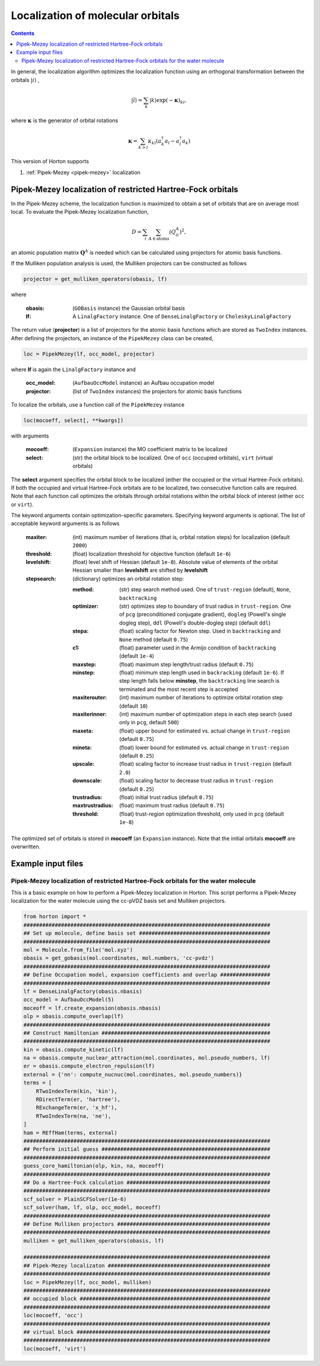 .. _localization:

Localization of molecular orbitals
######################################

.. contents::


In general, the localization algorithm optimizes the localization function using an orthogonal transformation between the orbitals :math:`\vert i \rangle` ,

.. math::

    \vert \tilde{i} \rangle = \sum_k \vert k \rangle \exp(-\mathbf{\kappa})_{ki},

where :math:`\mathbf{\kappa}` is the generator of orbital rotations

.. math::

    \mathbf{\kappa} = \sum_{k > l} \kappa_{kl} (a^\dagger_k a_l - a^\dagger_l a_k)

This version of Horton supports

1. :ref:`Pipek-Mezey <pipek-mezey>` localization


.. _pipek-mezey:

Pipek-Mezey localization of restricted Hartree-Fock orbitals
============================================================

In the Pipek-Mezey scheme, the localization function is maximized to obtain a set of orbitals that are on average most local. To evaluate the Pipek-Mezey localization function,

.. math::

    D = \sum_{i} \sum_{A \in \textrm{atoms}} (Q_{ii}^A)^2,

an atomic population matrix :math:`\mathbf{Q}^A` is needed which can be calculated using projectors for atomic basis functions.

If the Mulliken population analysis is used, the Mulliken projectors can be constructed as follows

.. code-block:: python

    projector = get_mulliken_operators(obasis, lf)

where

    :obasis: (``GOBasis`` instance) the Gaussian orbital basis
    :lf: A ``LinalgFactory`` instance. One of ``DenseLinalgFactory`` or ``CholeskyLinalgFactory``

The return value (**projector**) is a list of projectors for the atomic basis functions which are stored as ``TwoIndex`` instances. After defining the projectors, an instance of the ``PipekMezey`` class can be created,

.. code-block:: python

    loc = PipekMezey(lf, occ_model, projector)

where **lf** is again the ``LinalgFactory`` instance and

    :occ_model: (``AufbauOccModel`` instance) an Aufbau occupation model
    :projector: (list of ``TwoIndex`` instances) the projectors for atomic basis functions

To localize the orbitals, use a function call of the ``PipekMezey`` instance

.. code-block:: python

    loc(mocoeff, select[, **kwargs])

with arguments

    :mocoeff: (``Expansion`` instance) the MO coefficient matrix to be localized
    :select: (str) the orbital block to be localized. One of ``occ`` (occupied orbitals), ``virt`` (virtual orbitals)

The **select** argument specifies the orbital block to be localized (either the occupied or the virtual Hartree-Fock orbitals). If both the occupied and virtual Hartree-Fock orbitals are to be localized, two consecutive function calls are required. Note that each function call optimizes the orbitals through orbital rotations within the orbital block of interest (either ``occ`` or ``virt``).

The keyword arguments contain optimization-specific parameters. Specifying keyword arguments is optional. The list of acceptable keyword arguments is as follows

    :maxiter: (int) maximum number of iterations (that is, orbital rotation steps) for localization (default ``2000``)

    :threshold: (float)  localization threshold for objective function (default ``1e-6``)

    :levelshift: (float) level shift of Hessian (default ``1e-8``). Absolute value of elements of the orbital Hessian smaller than **levelshift** are shifted by **levelshift**

    :stepsearch: (dictionary) optimizes an orbital rotation step:

              :method: (str) step search method used. One of ``trust-region`` (default), ``None``,  ``backtracking``
              :optimizer: (str) optimizes step to boundary of trust radius in ``trust-region``. One of ``pcg`` (preconditioned conjugate gradient), ``dogleg`` (Powell's single dogleg step), ``ddl`` (Powell's double-dogleg step) (default ``ddl``)
              :stepa: (float) scaling factor for Newton step. Used in ``backtracking`` and ``None`` method (default ``0.75``)
              :c1: (float) parameter used in the Armijo condition of ``backtracking`` (default ``1e-4``)
              :maxstep: (float) maximum step length/trust radius (default ``0.75``)
              :minstep: (float) minimum step length used in ``backracking`` (default ``1e-6``). If step length falls below **minstep**, the ``backtracking`` line search is terminated and the most recent step is accepted
              :maxiterouter: (int) maximum number of iterations to optimize orbital rotation step  (default ``10``)
              :maxiterinner: (int) maximum number of optimization steps in each step search (used only in ``pcg``, default ``500``)
              :maxeta: (float) upper bound for estimated vs. actual change in ``trust-region`` (default ``0.75``)
              :mineta: (float) lower bound for estimated vs. actual change in ``trust-region`` (default ``0.25``)
              :upscale: (float) scaling factor to increase trust radius in ``trust-region`` (default ``2.0``)
              :downscale: (float) scaling factor to decrease trust radius in ``trust-region`` (default ``0.25``)
              :trustradius: (float) initial trust radius (default ``0.75``)
              :maxtrustradius: (float) maximum trust radius (default ``0.75``)
              :threshold: (float) trust-region optimization threshold, only used in ``pcg`` (default ``1e-8``)

The optimized set of orbitals is stored in **mocoeff** (an ``Expansion`` instance). Note that the initial orbitals **mocoeff** are overwritten.


Example input files
===================

Pipek-Mezey localization of restricted Hartree-Fock orbitals for the water molecule
-----------------------------------------------------------------------------------

This is a basic example on how to perform a Pipek-Mezey localization in Horton. This script performs a Pipek-Mezey localization for the water molecule using the cc-pVDZ basis set and Mulliken projectors.

.. code-block:: python

    from horton import *
    ###############################################################################
    ## Set up molecule, define basis set ##########################################
    ###############################################################################
    mol = Molecule.from_file('mol.xyz')
    obasis = get_gobasis(mol.coordinates, mol.numbers, 'cc-pvdz')
    ###############################################################################
    ## Define Occupation model, expansion coefficients and overlap ################
    ###############################################################################
    lf = DenseLinalgFactory(obasis.nbasis)
    occ_model = AufbauOccModel(5)
    moceoff = lf.create_expansion(obasis.nbasis)
    olp = obasis.compute_overlap(lf)
    ###############################################################################
    ## Construct Hamiltonian ######################################################
    ###############################################################################
    kin = obasis.compute_kinetic(lf)
    na = obasis.compute_nuclear_attraction(mol.coordinates, mol.pseudo_numbers, lf)
    er = obasis.compute_electron_repulsion(lf)
    external = {'nn': compute_nucnuc(mol.coordinates, mol.pseudo_numbers)}
    terms = [
        RTwoIndexTerm(kin, 'kin'),
        RDirectTerm(er, 'hartree'),
        RExchangeTerm(er, 'x_hf'),
        RTwoIndexTerm(na, 'ne'),
    ]
    ham = REffHam(terms, external)
    ###############################################################################
    ## Perform initial guess ######################################################
    ###############################################################################
    guess_core_hamiltonian(olp, kin, na, moceoff)
    ###############################################################################
    ## Do a Hartree-Fock calculation ##############################################
    ###############################################################################
    scf_solver = PlainSCFSolver(1e-6)
    scf_solver(ham, lf, olp, occ_model, moceoff)
    ###############################################################################
    ## Define Mulliken projectors #################################################
    ###############################################################################
    mulliken = get_mulliken_operators(obasis, lf)

    ###############################################################################
    ## Pipek-Mezey localizaton ####################################################
    ###############################################################################
    loc = PipekMezey(lf, occ_model, mulliken)
    ###############################################################################
    ## occupied block #############################################################
    ###############################################################################
    loc(mocoeff, 'occ')
    ###############################################################################
    ## virtual block ##############################################################
    ###############################################################################
    loc(mocoeff, 'virt')
